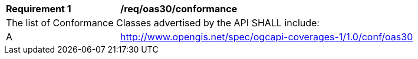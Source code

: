 [[req_oas30_conformance]]
[width="90%",cols="2,6a"]
|===
^|*Requirement {counter:req-id}* |*/req/oas30/conformance*
2+|The list of Conformance Classes advertised by the API SHALL include:
^|A |http://www.opengis.net/spec/ogcapi-coverages-1/1.0/conf/oas30
|===
